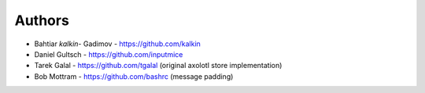 
Authors
=======

* Bahtiar `kalkin-` Gadimov - https://github.com/kalkin
* Daniel Gultsch - https://github.com/inputmice
* Tarek Galal - https://github.com/tgalal (original axolotl store implementation)
* Bob Mottram - https://github.com/bashrc (message padding)
